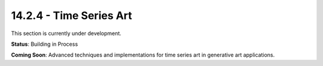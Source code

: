 14.2.4 - Time Series Art
===============

This section is currently under development.

**Status**: Building in Process

**Coming Soon**: Advanced techniques and implementations for time series art in generative art applications.

